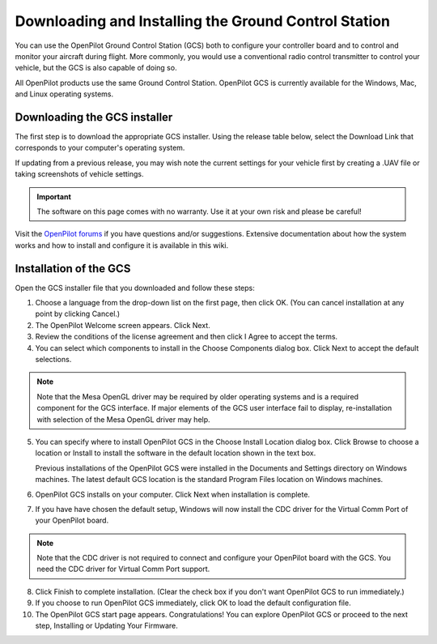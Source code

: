 
Downloading and Installing the Ground Control Station
=====================================================

You can use the OpenPilot Ground Control Station (GCS) both to configure your
controller board and to control and monitor your aircraft during flight. More
commonly, you would use a conventional radio control transmitter to control
your vehicle, but the GCS is also capable of doing so.

All OpenPilot products use the same Ground Control Station. OpenPilot GCS is
currently available for the Windows, Mac, and Linux operating systems.

Downloading the GCS installer
-----------------------------

The first step is to download the appropriate GCS installer. Using the release
table below, select the Download Link that corresponds to your computer's
operating system.

If updating from a previous release, you may wish note the current settings for
your vehicle first by creating a .UAV file or taking screenshots of vehicle
settings.

.. important:: The software on this page comes with no warranty. Use it at your
   own risk and please be careful!

Visit the `OpenPilot forums <http://forums.openpilot.org/>`_  if you have
questions and/or suggestions. Extensive documentation about how the system
works and how to install and configure it is available in this wiki.

.. todo:: LINKS

Installation of the GCS
-----------------------

Open the GCS installer file that you downloaded and follow these steps:

1. Choose a language from the drop-down list on the first page, then click OK.
   (You can cancel installation at any point by clicking Cancel.)
2. The OpenPilot Welcome screen appears. Click Next.
3. Review the conditions of the license agreement and then click I Agree to
   accept the terms.
4. You can select which components to install in the Choose Components dialog
   box. Click Next to accept the default selections.

.. note:: Note that the Mesa OpenGL driver may be required by older operating
   systems and is a required component for the GCS interface. If major elements
   of the GCS user interface fail to display, re-installation with selection of
   the Mesa OpenGL driver may help.

5. You can specify where to install OpenPilot GCS in the Choose Install Location
   dialog box. Click Browse to choose a location or Install to install the
   software in the default location shown in the text box.

   Previous installations of the OpenPilot GCS were installed in the Documents
   and Settings directory on Windows machines. The latest default GCS location
   is the standard Program Files location on Windows machines.
6. OpenPilot GCS installs on your computer. Click Next when installation is
   complete.
7. If you have have chosen the default setup, Windows will now install the CDC
   driver for the Virtual Comm Port of your OpenPilot board.

.. note:: Note that the CDC driver is not required to connect and configure
   your OpenPilot board with the GCS. You need the CDC driver for Virtual
   Comm Port support.

8. Click Finish to complete installation. (Clear the check box if you don't want
   OpenPilot GCS to run immediately.)
9. If you choose to run OpenPilot GCS immediately, click OK to load the default
   configuration file.
10. The OpenPilot GCS start page appears. Congratulations! You can explore
    OpenPilot GCS or proceed to the next step, Installing or Updating Your
    Firmware.
